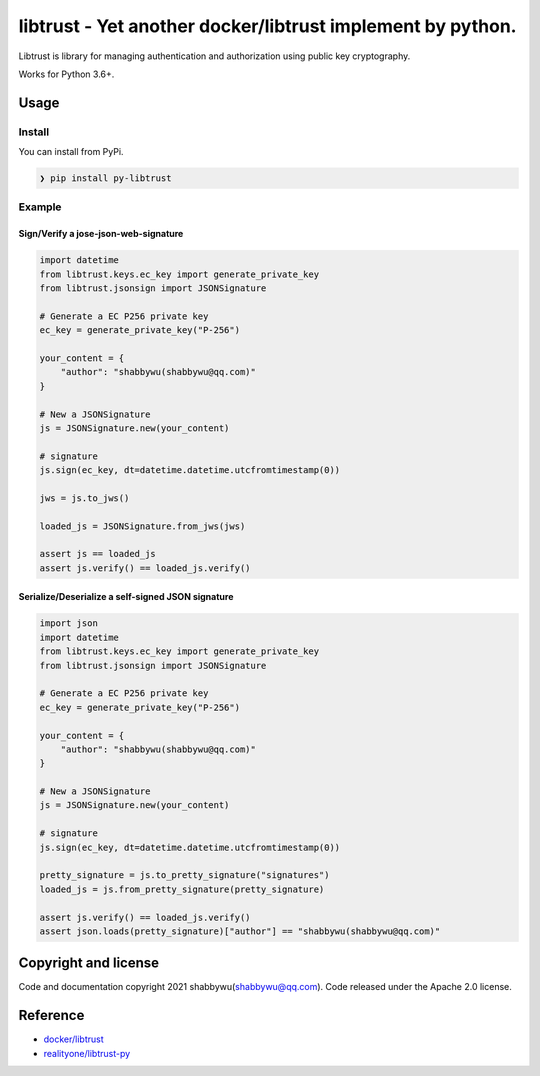 
libtrust - Yet another docker/libtrust implement by python.
===========================================================

Libtrust is library for managing authentication and authorization using public key cryptography.

Works for Python 3.6+.

Usage
-----

Install
^^^^^^^

You can install from PyPi.

.. code-block:: bash

   ❯ pip install py-libtrust

Example
^^^^^^^

Sign/Verify a jose-json-web-signature
~~~~~~~~~~~~~~~~~~~~~~~~~~~~~~~~~~~~~

.. code-block:: python

   import datetime
   from libtrust.keys.ec_key import generate_private_key
   from libtrust.jsonsign import JSONSignature

   # Generate a EC P256 private key
   ec_key = generate_private_key("P-256")

   your_content = {
       "author": "shabbywu(shabbywu@qq.com)"
   }

   # New a JSONSignature
   js = JSONSignature.new(your_content)

   # signature
   js.sign(ec_key, dt=datetime.datetime.utcfromtimestamp(0))

   jws = js.to_jws()

   loaded_js = JSONSignature.from_jws(jws)

   assert js == loaded_js
   assert js.verify() == loaded_js.verify()

Serialize/Deserialize a self-signed JSON signature
~~~~~~~~~~~~~~~~~~~~~~~~~~~~~~~~~~~~~~~~~~~~~~~~~~

.. code-block:: python

   import json
   import datetime
   from libtrust.keys.ec_key import generate_private_key
   from libtrust.jsonsign import JSONSignature

   # Generate a EC P256 private key
   ec_key = generate_private_key("P-256")

   your_content = {
       "author": "shabbywu(shabbywu@qq.com)"
   }

   # New a JSONSignature
   js = JSONSignature.new(your_content)

   # signature
   js.sign(ec_key, dt=datetime.datetime.utcfromtimestamp(0))

   pretty_signature = js.to_pretty_signature("signatures")
   loaded_js = js.from_pretty_signature(pretty_signature)

   assert js.verify() == loaded_js.verify()
   assert json.loads(pretty_signature)["author"] == "shabbywu(shabbywu@qq.com)"

Copyright and license
---------------------

Code and documentation copyright 2021 shabbywu(shabbywu@qq.com).
Code released under the Apache 2.0 license.

Reference
---------


* `docker/libtrust <https://github.com/distribution/distribution/tree/main/vendor/github.com/docker/libtrust>`_
* `realityone/libtrust-py <https://github.com/realityone/libtrust-py>`_
